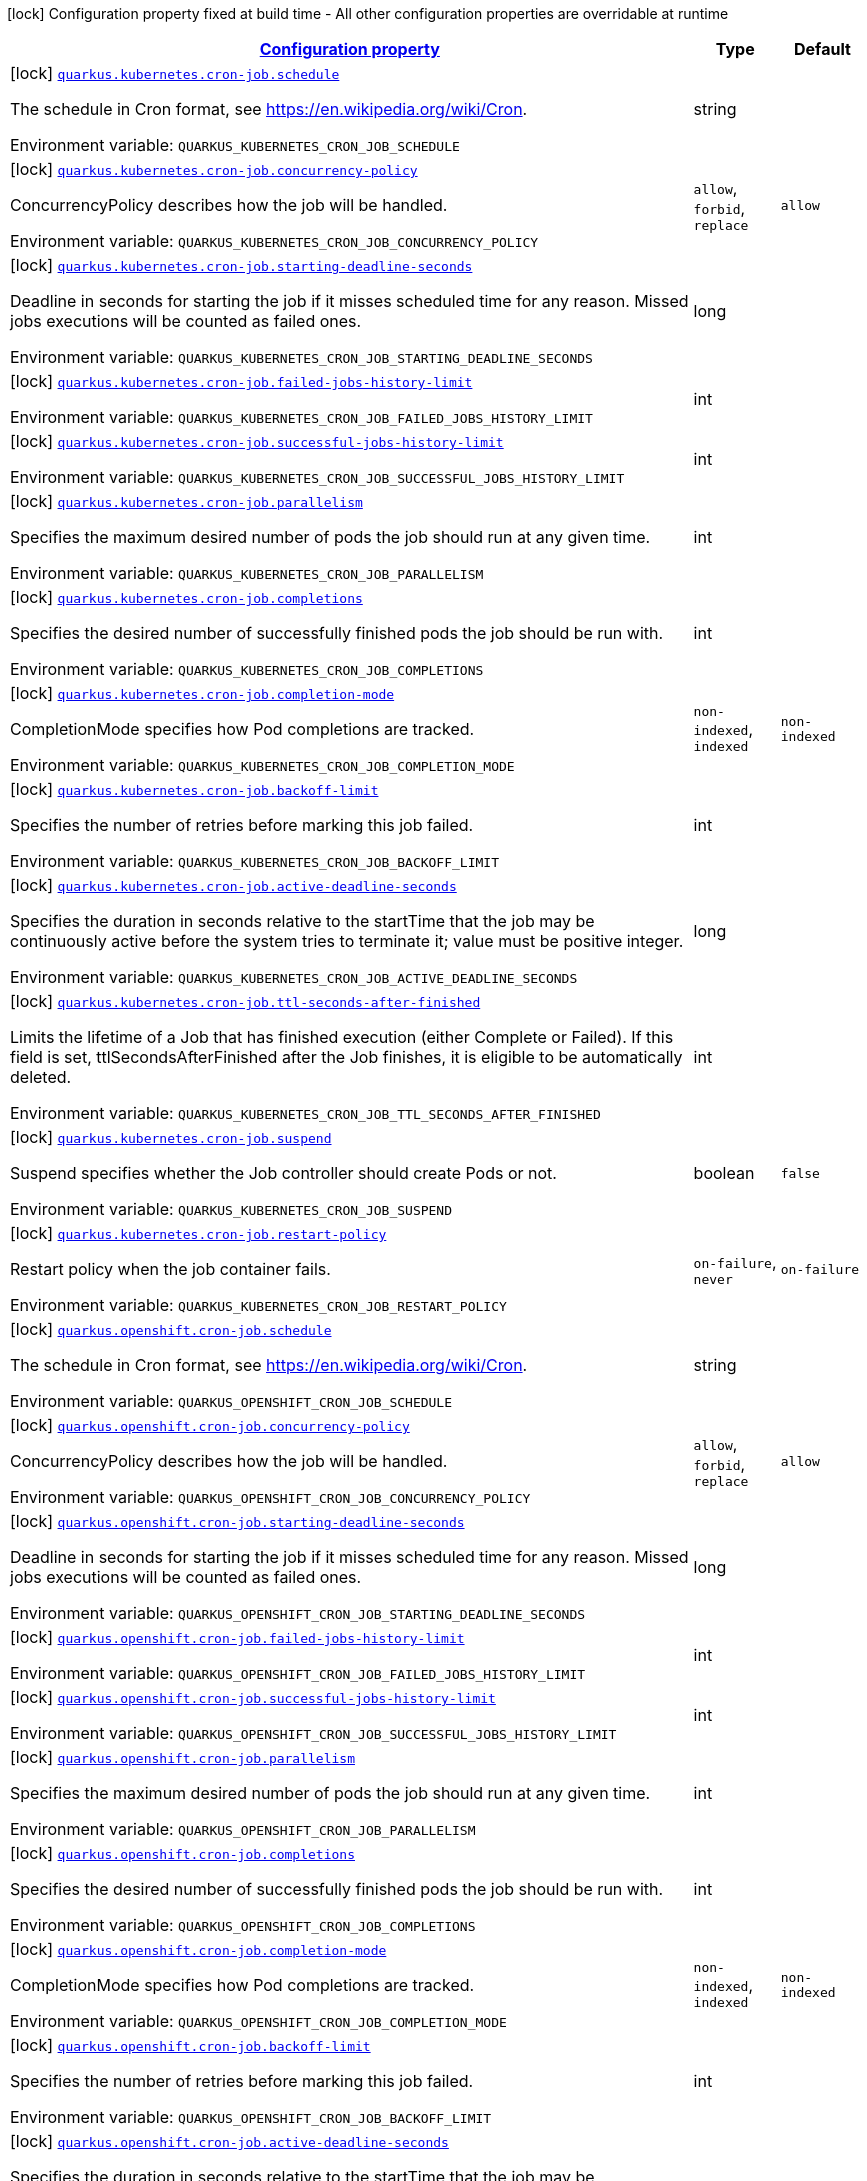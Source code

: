 
:summaryTableId: quarkus-kubernetes-config-group-cron-job-config
[.configuration-legend]
icon:lock[title=Fixed at build time] Configuration property fixed at build time - All other configuration properties are overridable at runtime
[.configuration-reference, cols="80,.^10,.^10"]
|===

h|[[quarkus-kubernetes-config-group-cron-job-config_configuration]]link:#quarkus-kubernetes-config-group-cron-job-config_configuration[Configuration property]

h|Type
h|Default

a|icon:lock[title=Fixed at build time] [[quarkus-kubernetes-config-group-cron-job-config_quarkus.kubernetes.cron-job.schedule]]`link:#quarkus-kubernetes-config-group-cron-job-config_quarkus.kubernetes.cron-job.schedule[quarkus.kubernetes.cron-job.schedule]`

[.description]
--
The schedule in Cron format, see https://en.wikipedia.org/wiki/Cron.

ifdef::add-copy-button-to-env-var[]
Environment variable: env_var_with_copy_button:+++QUARKUS_KUBERNETES_CRON_JOB_SCHEDULE+++[]
endif::add-copy-button-to-env-var[]
ifndef::add-copy-button-to-env-var[]
Environment variable: `+++QUARKUS_KUBERNETES_CRON_JOB_SCHEDULE+++`
endif::add-copy-button-to-env-var[]
--|string 
|


a|icon:lock[title=Fixed at build time] [[quarkus-kubernetes-config-group-cron-job-config_quarkus.kubernetes.cron-job.concurrency-policy]]`link:#quarkus-kubernetes-config-group-cron-job-config_quarkus.kubernetes.cron-job.concurrency-policy[quarkus.kubernetes.cron-job.concurrency-policy]`

[.description]
--
ConcurrencyPolicy describes how the job will be handled.

ifdef::add-copy-button-to-env-var[]
Environment variable: env_var_with_copy_button:+++QUARKUS_KUBERNETES_CRON_JOB_CONCURRENCY_POLICY+++[]
endif::add-copy-button-to-env-var[]
ifndef::add-copy-button-to-env-var[]
Environment variable: `+++QUARKUS_KUBERNETES_CRON_JOB_CONCURRENCY_POLICY+++`
endif::add-copy-button-to-env-var[]
-- a|
`allow`, `forbid`, `replace` 
|`allow`


a|icon:lock[title=Fixed at build time] [[quarkus-kubernetes-config-group-cron-job-config_quarkus.kubernetes.cron-job.starting-deadline-seconds]]`link:#quarkus-kubernetes-config-group-cron-job-config_quarkus.kubernetes.cron-job.starting-deadline-seconds[quarkus.kubernetes.cron-job.starting-deadline-seconds]`

[.description]
--
Deadline in seconds for starting the job if it misses scheduled time for any reason. Missed jobs executions will be counted as failed ones.

ifdef::add-copy-button-to-env-var[]
Environment variable: env_var_with_copy_button:+++QUARKUS_KUBERNETES_CRON_JOB_STARTING_DEADLINE_SECONDS+++[]
endif::add-copy-button-to-env-var[]
ifndef::add-copy-button-to-env-var[]
Environment variable: `+++QUARKUS_KUBERNETES_CRON_JOB_STARTING_DEADLINE_SECONDS+++`
endif::add-copy-button-to-env-var[]
--|long 
|


a|icon:lock[title=Fixed at build time] [[quarkus-kubernetes-config-group-cron-job-config_quarkus.kubernetes.cron-job.failed-jobs-history-limit]]`link:#quarkus-kubernetes-config-group-cron-job-config_quarkus.kubernetes.cron-job.failed-jobs-history-limit[quarkus.kubernetes.cron-job.failed-jobs-history-limit]`

[.description]
--
ifdef::add-copy-button-to-env-var[]
Environment variable: env_var_with_copy_button:+++QUARKUS_KUBERNETES_CRON_JOB_FAILED_JOBS_HISTORY_LIMIT+++[]
endif::add-copy-button-to-env-var[]
ifndef::add-copy-button-to-env-var[]
Environment variable: `+++QUARKUS_KUBERNETES_CRON_JOB_FAILED_JOBS_HISTORY_LIMIT+++`
endif::add-copy-button-to-env-var[]
--|int 
|


a|icon:lock[title=Fixed at build time] [[quarkus-kubernetes-config-group-cron-job-config_quarkus.kubernetes.cron-job.successful-jobs-history-limit]]`link:#quarkus-kubernetes-config-group-cron-job-config_quarkus.kubernetes.cron-job.successful-jobs-history-limit[quarkus.kubernetes.cron-job.successful-jobs-history-limit]`

[.description]
--
ifdef::add-copy-button-to-env-var[]
Environment variable: env_var_with_copy_button:+++QUARKUS_KUBERNETES_CRON_JOB_SUCCESSFUL_JOBS_HISTORY_LIMIT+++[]
endif::add-copy-button-to-env-var[]
ifndef::add-copy-button-to-env-var[]
Environment variable: `+++QUARKUS_KUBERNETES_CRON_JOB_SUCCESSFUL_JOBS_HISTORY_LIMIT+++`
endif::add-copy-button-to-env-var[]
--|int 
|


a|icon:lock[title=Fixed at build time] [[quarkus-kubernetes-config-group-cron-job-config_quarkus.kubernetes.cron-job.parallelism]]`link:#quarkus-kubernetes-config-group-cron-job-config_quarkus.kubernetes.cron-job.parallelism[quarkus.kubernetes.cron-job.parallelism]`

[.description]
--
Specifies the maximum desired number of pods the job should run at any given time.

ifdef::add-copy-button-to-env-var[]
Environment variable: env_var_with_copy_button:+++QUARKUS_KUBERNETES_CRON_JOB_PARALLELISM+++[]
endif::add-copy-button-to-env-var[]
ifndef::add-copy-button-to-env-var[]
Environment variable: `+++QUARKUS_KUBERNETES_CRON_JOB_PARALLELISM+++`
endif::add-copy-button-to-env-var[]
--|int 
|


a|icon:lock[title=Fixed at build time] [[quarkus-kubernetes-config-group-cron-job-config_quarkus.kubernetes.cron-job.completions]]`link:#quarkus-kubernetes-config-group-cron-job-config_quarkus.kubernetes.cron-job.completions[quarkus.kubernetes.cron-job.completions]`

[.description]
--
Specifies the desired number of successfully finished pods the job should be run with.

ifdef::add-copy-button-to-env-var[]
Environment variable: env_var_with_copy_button:+++QUARKUS_KUBERNETES_CRON_JOB_COMPLETIONS+++[]
endif::add-copy-button-to-env-var[]
ifndef::add-copy-button-to-env-var[]
Environment variable: `+++QUARKUS_KUBERNETES_CRON_JOB_COMPLETIONS+++`
endif::add-copy-button-to-env-var[]
--|int 
|


a|icon:lock[title=Fixed at build time] [[quarkus-kubernetes-config-group-cron-job-config_quarkus.kubernetes.cron-job.completion-mode]]`link:#quarkus-kubernetes-config-group-cron-job-config_quarkus.kubernetes.cron-job.completion-mode[quarkus.kubernetes.cron-job.completion-mode]`

[.description]
--
CompletionMode specifies how Pod completions are tracked.

ifdef::add-copy-button-to-env-var[]
Environment variable: env_var_with_copy_button:+++QUARKUS_KUBERNETES_CRON_JOB_COMPLETION_MODE+++[]
endif::add-copy-button-to-env-var[]
ifndef::add-copy-button-to-env-var[]
Environment variable: `+++QUARKUS_KUBERNETES_CRON_JOB_COMPLETION_MODE+++`
endif::add-copy-button-to-env-var[]
-- a|
`non-indexed`, `indexed` 
|`non-indexed`


a|icon:lock[title=Fixed at build time] [[quarkus-kubernetes-config-group-cron-job-config_quarkus.kubernetes.cron-job.backoff-limit]]`link:#quarkus-kubernetes-config-group-cron-job-config_quarkus.kubernetes.cron-job.backoff-limit[quarkus.kubernetes.cron-job.backoff-limit]`

[.description]
--
Specifies the number of retries before marking this job failed.

ifdef::add-copy-button-to-env-var[]
Environment variable: env_var_with_copy_button:+++QUARKUS_KUBERNETES_CRON_JOB_BACKOFF_LIMIT+++[]
endif::add-copy-button-to-env-var[]
ifndef::add-copy-button-to-env-var[]
Environment variable: `+++QUARKUS_KUBERNETES_CRON_JOB_BACKOFF_LIMIT+++`
endif::add-copy-button-to-env-var[]
--|int 
|


a|icon:lock[title=Fixed at build time] [[quarkus-kubernetes-config-group-cron-job-config_quarkus.kubernetes.cron-job.active-deadline-seconds]]`link:#quarkus-kubernetes-config-group-cron-job-config_quarkus.kubernetes.cron-job.active-deadline-seconds[quarkus.kubernetes.cron-job.active-deadline-seconds]`

[.description]
--
Specifies the duration in seconds relative to the startTime that the job may be continuously active before the system tries to terminate it; value must be positive integer.

ifdef::add-copy-button-to-env-var[]
Environment variable: env_var_with_copy_button:+++QUARKUS_KUBERNETES_CRON_JOB_ACTIVE_DEADLINE_SECONDS+++[]
endif::add-copy-button-to-env-var[]
ifndef::add-copy-button-to-env-var[]
Environment variable: `+++QUARKUS_KUBERNETES_CRON_JOB_ACTIVE_DEADLINE_SECONDS+++`
endif::add-copy-button-to-env-var[]
--|long 
|


a|icon:lock[title=Fixed at build time] [[quarkus-kubernetes-config-group-cron-job-config_quarkus.kubernetes.cron-job.ttl-seconds-after-finished]]`link:#quarkus-kubernetes-config-group-cron-job-config_quarkus.kubernetes.cron-job.ttl-seconds-after-finished[quarkus.kubernetes.cron-job.ttl-seconds-after-finished]`

[.description]
--
Limits the lifetime of a Job that has finished execution (either Complete or Failed). If this field is set, ttlSecondsAfterFinished after the Job finishes, it is eligible to be automatically deleted.

ifdef::add-copy-button-to-env-var[]
Environment variable: env_var_with_copy_button:+++QUARKUS_KUBERNETES_CRON_JOB_TTL_SECONDS_AFTER_FINISHED+++[]
endif::add-copy-button-to-env-var[]
ifndef::add-copy-button-to-env-var[]
Environment variable: `+++QUARKUS_KUBERNETES_CRON_JOB_TTL_SECONDS_AFTER_FINISHED+++`
endif::add-copy-button-to-env-var[]
--|int 
|


a|icon:lock[title=Fixed at build time] [[quarkus-kubernetes-config-group-cron-job-config_quarkus.kubernetes.cron-job.suspend]]`link:#quarkus-kubernetes-config-group-cron-job-config_quarkus.kubernetes.cron-job.suspend[quarkus.kubernetes.cron-job.suspend]`

[.description]
--
Suspend specifies whether the Job controller should create Pods or not.

ifdef::add-copy-button-to-env-var[]
Environment variable: env_var_with_copy_button:+++QUARKUS_KUBERNETES_CRON_JOB_SUSPEND+++[]
endif::add-copy-button-to-env-var[]
ifndef::add-copy-button-to-env-var[]
Environment variable: `+++QUARKUS_KUBERNETES_CRON_JOB_SUSPEND+++`
endif::add-copy-button-to-env-var[]
--|boolean 
|`false`


a|icon:lock[title=Fixed at build time] [[quarkus-kubernetes-config-group-cron-job-config_quarkus.kubernetes.cron-job.restart-policy]]`link:#quarkus-kubernetes-config-group-cron-job-config_quarkus.kubernetes.cron-job.restart-policy[quarkus.kubernetes.cron-job.restart-policy]`

[.description]
--
Restart policy when the job container fails.

ifdef::add-copy-button-to-env-var[]
Environment variable: env_var_with_copy_button:+++QUARKUS_KUBERNETES_CRON_JOB_RESTART_POLICY+++[]
endif::add-copy-button-to-env-var[]
ifndef::add-copy-button-to-env-var[]
Environment variable: `+++QUARKUS_KUBERNETES_CRON_JOB_RESTART_POLICY+++`
endif::add-copy-button-to-env-var[]
-- a|
`on-failure`, `never` 
|`on-failure`


a|icon:lock[title=Fixed at build time] [[quarkus-kubernetes-config-group-cron-job-config_quarkus.openshift.cron-job.schedule]]`link:#quarkus-kubernetes-config-group-cron-job-config_quarkus.openshift.cron-job.schedule[quarkus.openshift.cron-job.schedule]`

[.description]
--
The schedule in Cron format, see https://en.wikipedia.org/wiki/Cron.

ifdef::add-copy-button-to-env-var[]
Environment variable: env_var_with_copy_button:+++QUARKUS_OPENSHIFT_CRON_JOB_SCHEDULE+++[]
endif::add-copy-button-to-env-var[]
ifndef::add-copy-button-to-env-var[]
Environment variable: `+++QUARKUS_OPENSHIFT_CRON_JOB_SCHEDULE+++`
endif::add-copy-button-to-env-var[]
--|string 
|


a|icon:lock[title=Fixed at build time] [[quarkus-kubernetes-config-group-cron-job-config_quarkus.openshift.cron-job.concurrency-policy]]`link:#quarkus-kubernetes-config-group-cron-job-config_quarkus.openshift.cron-job.concurrency-policy[quarkus.openshift.cron-job.concurrency-policy]`

[.description]
--
ConcurrencyPolicy describes how the job will be handled.

ifdef::add-copy-button-to-env-var[]
Environment variable: env_var_with_copy_button:+++QUARKUS_OPENSHIFT_CRON_JOB_CONCURRENCY_POLICY+++[]
endif::add-copy-button-to-env-var[]
ifndef::add-copy-button-to-env-var[]
Environment variable: `+++QUARKUS_OPENSHIFT_CRON_JOB_CONCURRENCY_POLICY+++`
endif::add-copy-button-to-env-var[]
-- a|
`allow`, `forbid`, `replace` 
|`allow`


a|icon:lock[title=Fixed at build time] [[quarkus-kubernetes-config-group-cron-job-config_quarkus.openshift.cron-job.starting-deadline-seconds]]`link:#quarkus-kubernetes-config-group-cron-job-config_quarkus.openshift.cron-job.starting-deadline-seconds[quarkus.openshift.cron-job.starting-deadline-seconds]`

[.description]
--
Deadline in seconds for starting the job if it misses scheduled time for any reason. Missed jobs executions will be counted as failed ones.

ifdef::add-copy-button-to-env-var[]
Environment variable: env_var_with_copy_button:+++QUARKUS_OPENSHIFT_CRON_JOB_STARTING_DEADLINE_SECONDS+++[]
endif::add-copy-button-to-env-var[]
ifndef::add-copy-button-to-env-var[]
Environment variable: `+++QUARKUS_OPENSHIFT_CRON_JOB_STARTING_DEADLINE_SECONDS+++`
endif::add-copy-button-to-env-var[]
--|long 
|


a|icon:lock[title=Fixed at build time] [[quarkus-kubernetes-config-group-cron-job-config_quarkus.openshift.cron-job.failed-jobs-history-limit]]`link:#quarkus-kubernetes-config-group-cron-job-config_quarkus.openshift.cron-job.failed-jobs-history-limit[quarkus.openshift.cron-job.failed-jobs-history-limit]`

[.description]
--
ifdef::add-copy-button-to-env-var[]
Environment variable: env_var_with_copy_button:+++QUARKUS_OPENSHIFT_CRON_JOB_FAILED_JOBS_HISTORY_LIMIT+++[]
endif::add-copy-button-to-env-var[]
ifndef::add-copy-button-to-env-var[]
Environment variable: `+++QUARKUS_OPENSHIFT_CRON_JOB_FAILED_JOBS_HISTORY_LIMIT+++`
endif::add-copy-button-to-env-var[]
--|int 
|


a|icon:lock[title=Fixed at build time] [[quarkus-kubernetes-config-group-cron-job-config_quarkus.openshift.cron-job.successful-jobs-history-limit]]`link:#quarkus-kubernetes-config-group-cron-job-config_quarkus.openshift.cron-job.successful-jobs-history-limit[quarkus.openshift.cron-job.successful-jobs-history-limit]`

[.description]
--
ifdef::add-copy-button-to-env-var[]
Environment variable: env_var_with_copy_button:+++QUARKUS_OPENSHIFT_CRON_JOB_SUCCESSFUL_JOBS_HISTORY_LIMIT+++[]
endif::add-copy-button-to-env-var[]
ifndef::add-copy-button-to-env-var[]
Environment variable: `+++QUARKUS_OPENSHIFT_CRON_JOB_SUCCESSFUL_JOBS_HISTORY_LIMIT+++`
endif::add-copy-button-to-env-var[]
--|int 
|


a|icon:lock[title=Fixed at build time] [[quarkus-kubernetes-config-group-cron-job-config_quarkus.openshift.cron-job.parallelism]]`link:#quarkus-kubernetes-config-group-cron-job-config_quarkus.openshift.cron-job.parallelism[quarkus.openshift.cron-job.parallelism]`

[.description]
--
Specifies the maximum desired number of pods the job should run at any given time.

ifdef::add-copy-button-to-env-var[]
Environment variable: env_var_with_copy_button:+++QUARKUS_OPENSHIFT_CRON_JOB_PARALLELISM+++[]
endif::add-copy-button-to-env-var[]
ifndef::add-copy-button-to-env-var[]
Environment variable: `+++QUARKUS_OPENSHIFT_CRON_JOB_PARALLELISM+++`
endif::add-copy-button-to-env-var[]
--|int 
|


a|icon:lock[title=Fixed at build time] [[quarkus-kubernetes-config-group-cron-job-config_quarkus.openshift.cron-job.completions]]`link:#quarkus-kubernetes-config-group-cron-job-config_quarkus.openshift.cron-job.completions[quarkus.openshift.cron-job.completions]`

[.description]
--
Specifies the desired number of successfully finished pods the job should be run with.

ifdef::add-copy-button-to-env-var[]
Environment variable: env_var_with_copy_button:+++QUARKUS_OPENSHIFT_CRON_JOB_COMPLETIONS+++[]
endif::add-copy-button-to-env-var[]
ifndef::add-copy-button-to-env-var[]
Environment variable: `+++QUARKUS_OPENSHIFT_CRON_JOB_COMPLETIONS+++`
endif::add-copy-button-to-env-var[]
--|int 
|


a|icon:lock[title=Fixed at build time] [[quarkus-kubernetes-config-group-cron-job-config_quarkus.openshift.cron-job.completion-mode]]`link:#quarkus-kubernetes-config-group-cron-job-config_quarkus.openshift.cron-job.completion-mode[quarkus.openshift.cron-job.completion-mode]`

[.description]
--
CompletionMode specifies how Pod completions are tracked.

ifdef::add-copy-button-to-env-var[]
Environment variable: env_var_with_copy_button:+++QUARKUS_OPENSHIFT_CRON_JOB_COMPLETION_MODE+++[]
endif::add-copy-button-to-env-var[]
ifndef::add-copy-button-to-env-var[]
Environment variable: `+++QUARKUS_OPENSHIFT_CRON_JOB_COMPLETION_MODE+++`
endif::add-copy-button-to-env-var[]
-- a|
`non-indexed`, `indexed` 
|`non-indexed`


a|icon:lock[title=Fixed at build time] [[quarkus-kubernetes-config-group-cron-job-config_quarkus.openshift.cron-job.backoff-limit]]`link:#quarkus-kubernetes-config-group-cron-job-config_quarkus.openshift.cron-job.backoff-limit[quarkus.openshift.cron-job.backoff-limit]`

[.description]
--
Specifies the number of retries before marking this job failed.

ifdef::add-copy-button-to-env-var[]
Environment variable: env_var_with_copy_button:+++QUARKUS_OPENSHIFT_CRON_JOB_BACKOFF_LIMIT+++[]
endif::add-copy-button-to-env-var[]
ifndef::add-copy-button-to-env-var[]
Environment variable: `+++QUARKUS_OPENSHIFT_CRON_JOB_BACKOFF_LIMIT+++`
endif::add-copy-button-to-env-var[]
--|int 
|


a|icon:lock[title=Fixed at build time] [[quarkus-kubernetes-config-group-cron-job-config_quarkus.openshift.cron-job.active-deadline-seconds]]`link:#quarkus-kubernetes-config-group-cron-job-config_quarkus.openshift.cron-job.active-deadline-seconds[quarkus.openshift.cron-job.active-deadline-seconds]`

[.description]
--
Specifies the duration in seconds relative to the startTime that the job may be continuously active before the system tries to terminate it; value must be positive integer.

ifdef::add-copy-button-to-env-var[]
Environment variable: env_var_with_copy_button:+++QUARKUS_OPENSHIFT_CRON_JOB_ACTIVE_DEADLINE_SECONDS+++[]
endif::add-copy-button-to-env-var[]
ifndef::add-copy-button-to-env-var[]
Environment variable: `+++QUARKUS_OPENSHIFT_CRON_JOB_ACTIVE_DEADLINE_SECONDS+++`
endif::add-copy-button-to-env-var[]
--|long 
|


a|icon:lock[title=Fixed at build time] [[quarkus-kubernetes-config-group-cron-job-config_quarkus.openshift.cron-job.ttl-seconds-after-finished]]`link:#quarkus-kubernetes-config-group-cron-job-config_quarkus.openshift.cron-job.ttl-seconds-after-finished[quarkus.openshift.cron-job.ttl-seconds-after-finished]`

[.description]
--
Limits the lifetime of a Job that has finished execution (either Complete or Failed). If this field is set, ttlSecondsAfterFinished after the Job finishes, it is eligible to be automatically deleted.

ifdef::add-copy-button-to-env-var[]
Environment variable: env_var_with_copy_button:+++QUARKUS_OPENSHIFT_CRON_JOB_TTL_SECONDS_AFTER_FINISHED+++[]
endif::add-copy-button-to-env-var[]
ifndef::add-copy-button-to-env-var[]
Environment variable: `+++QUARKUS_OPENSHIFT_CRON_JOB_TTL_SECONDS_AFTER_FINISHED+++`
endif::add-copy-button-to-env-var[]
--|int 
|


a|icon:lock[title=Fixed at build time] [[quarkus-kubernetes-config-group-cron-job-config_quarkus.openshift.cron-job.suspend]]`link:#quarkus-kubernetes-config-group-cron-job-config_quarkus.openshift.cron-job.suspend[quarkus.openshift.cron-job.suspend]`

[.description]
--
Suspend specifies whether the Job controller should create Pods or not.

ifdef::add-copy-button-to-env-var[]
Environment variable: env_var_with_copy_button:+++QUARKUS_OPENSHIFT_CRON_JOB_SUSPEND+++[]
endif::add-copy-button-to-env-var[]
ifndef::add-copy-button-to-env-var[]
Environment variable: `+++QUARKUS_OPENSHIFT_CRON_JOB_SUSPEND+++`
endif::add-copy-button-to-env-var[]
--|boolean 
|`false`


a|icon:lock[title=Fixed at build time] [[quarkus-kubernetes-config-group-cron-job-config_quarkus.openshift.cron-job.restart-policy]]`link:#quarkus-kubernetes-config-group-cron-job-config_quarkus.openshift.cron-job.restart-policy[quarkus.openshift.cron-job.restart-policy]`

[.description]
--
Restart policy when the job container fails.

ifdef::add-copy-button-to-env-var[]
Environment variable: env_var_with_copy_button:+++QUARKUS_OPENSHIFT_CRON_JOB_RESTART_POLICY+++[]
endif::add-copy-button-to-env-var[]
ifndef::add-copy-button-to-env-var[]
Environment variable: `+++QUARKUS_OPENSHIFT_CRON_JOB_RESTART_POLICY+++`
endif::add-copy-button-to-env-var[]
-- a|
`on-failure`, `never` 
|`on-failure`

|===